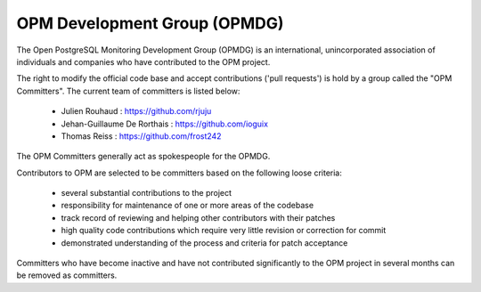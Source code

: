 OPM Development Group (OPMDG)
----------------------------------

The Open PostgreSQL Monitoring Development Group (OPMDG) is an international, unincorporated association of individuals and companies who have contributed to the OPM project.

The right to modify the official code base and accept contributions ('pull requests') is hold by a group called the "OPM Committers". The current team of committers is listed below:

  * Julien Rouhaud : https://github.com/rjuju
  * Jehan-Guillaume De Rorthais : https://github.com/ioguix
  * Thomas Reiss : https://github.com/frost242

The OPM Committers generally act as spokespeople for the OPMDG.

Contributors to OPM are selected to be committers based on the following loose criteria:

  * several substantial contributions to the project
  * responsibility for maintenance of one or more areas of the codebase
  * track record of reviewing and helping other contributors with their patches
  * high quality code contributions which require very little revision or correction for commit
  * demonstrated understanding of the process and criteria for patch acceptance

Committers who have become inactive and have not contributed significantly to the OPM project in several months can be removed as committers.

